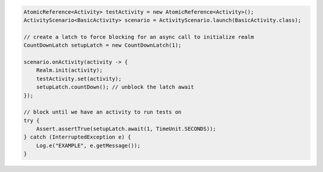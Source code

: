 .. code-block:: java

   AtomicReference<Activity> testActivity = new AtomicReference<Activity>();
   ActivityScenario<BasicActivity> scenario = ActivityScenario.launch(BasicActivity.class);

   // create a latch to force blocking for an async call to initialize realm
   CountDownLatch setupLatch = new CountDownLatch(1);

   scenario.onActivity(activity -> {
       Realm.init(activity);
       testActivity.set(activity);
       setupLatch.countDown(); // unblock the latch await
   });

   // block until we have an activity to run tests on
   try {
       Assert.assertTrue(setupLatch.await(1, TimeUnit.SECONDS));
   } catch (InterruptedException e) {
       Log.e("EXAMPLE", e.getMessage());
   }
